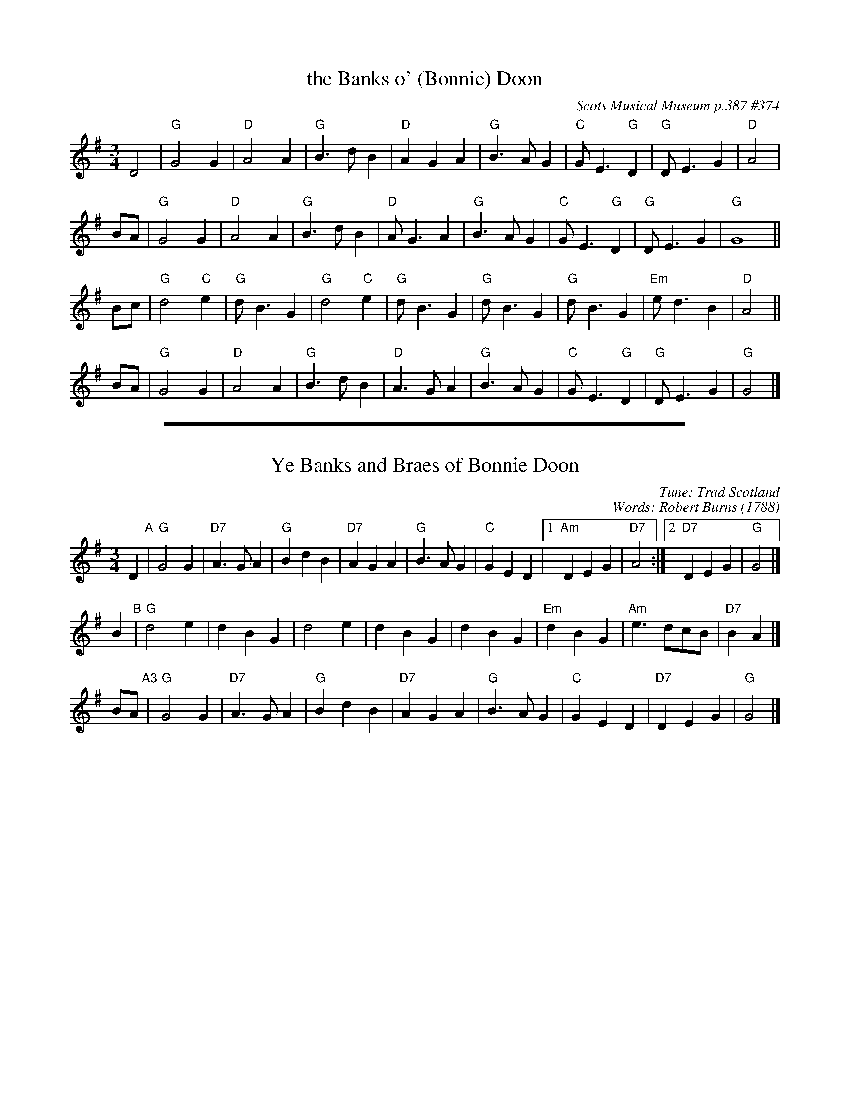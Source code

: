 
X: 374
T: the Banks o' (Bonnie) Doon
O: Scots Musical Museum p.387 #374
R: waltz
Z: 2014 John Chambers <jc:trillian.mit.edu>
S: Page from Concord Slow Scottish Session collection
M: 3/4
L: 1/4
K: G
D2 |\
"G"G2G | "D"A2A | "G"B>dB | "D"AGA |\
"G"B>AG | "C"G<E"G"D | "G"D<EG | "D"A2 |
B/A/ |\
"G"G2G | "D"A2A | "G"B>dB | "D"A<GA |\
"G"B>AG | "C"G<E"G"D | "G"D<EG | "G"G4 ||
B/c/ |\
"G"d2"C"e | "G"d<BG | "G"d2"C"e | "G"d<BG |\
"G"d<BG | "G"d<BG |"Em"e<dB | "D"A2 ||
B/A/ |\
"G"G2G | "D"A2A | "G"B>dB | "D"A>GA |\
"G"B>AG | "C"G<E"G"D | "G"D<EG | "G"G2 |]

%%sep 1 1 500
%%sep 1 1 500

X: 1
T: Ye Banks and Braes of Bonnie Doon
C: Tune: Trad Scotland
C: Words: Robert Burns
O: 1788
R: waltz
Z: 2006 John Chambers <jc:trillian.mit.edu>
M: 3/4
L: 1/4
K: G
D "A"|\
"G"G2G  | "D7"A>GA | "G"BdB | "D7"AGA |\
"G"B>AG | "C"GED |1 "Am"DEG | "D7"A2 :|2 "D7"DEG | "G"G2 |]
B "B"|\
"G"d2e | dBG | d2e | dBG |\
dBG | "Em"dBG | "Am"e>dc/B/ | "D7"BA |]
B/A/ "A3"|\
"G"G2G  | "D7"A>GA | "G"BdB | "D7"AGA |\
"G"B>AG | "C"GED | "D7"DEG | "G"G2 |]

